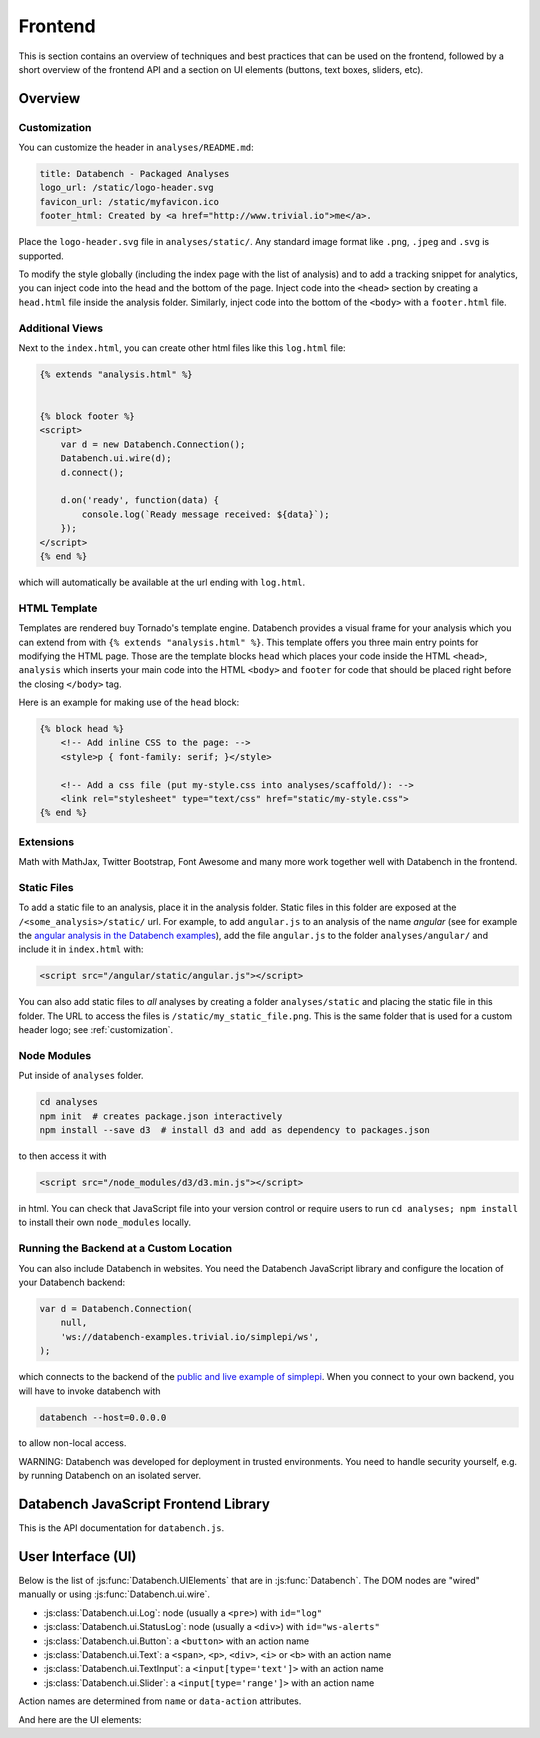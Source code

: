Frontend
========

This is section contains an overview of techniques and best practices that can
be used on the frontend, followed by a short overview of the frontend API and
a section on UI elements (buttons, text boxes, sliders, etc).


.. _frontend-overview:

Overview
--------

.. _customization:

Customization
+++++++++++++

You can customize the header in ``analyses/README.md``:

.. code-block:: markdown

    title: Databench - Packaged Analyses
    logo_url: /static/logo-header.svg
    favicon_url: /static/myfavicon.ico
    footer_html: Created by <a href="http://www.trivial.io">me</a>.

Place the ``logo-header.svg`` file in ``analyses/static/``. Any standard image
format like ``.png``, ``.jpeg`` and ``.svg`` is supported.

To modify the style globally (including the index page with the list of
analysis) and to add a tracking snippet for analytics,
you can inject code into the head and the bottom of the page.
Inject code into the ``<head>`` section by creating a ``head.html`` file inside
the analysis folder. Similarly, inject code into the bottom of the ``<body>``
with a ``footer.html`` file.


Additional Views
++++++++++++++++

Next to the ``index.html``, you can create other html files like this
``log.html`` file:

.. code-block:: html

    {% extends "analysis.html" %}


    {% block footer %}
    <script>
        var d = new Databench.Connection();
        Databench.ui.wire(d);
        d.connect();

        d.on('ready', function(data) {
            console.log(`Ready message received: ${data}`);
        });
    </script>
    {% end %}

which will automatically be available at the url ending with ``log.html``.



HTML Template
+++++++++++++

Templates are rendered buy Tornado's template engine. Databench provides
a visual frame for your analysis which you can extend from with
``{% extends "analysis.html" %}``.
This template offers you three main entry points for modifying the HTML page.
Those are the template blocks ``head`` which places your code inside the
HTML ``<head>``, ``analysis`` which inserts your main code into the
HTML ``<body>`` and ``footer`` for code that should be placed right before the
closing ``</body>`` tag.

Here is an example for making use of the ``head`` block:

.. code-block:: html

    {% block head %}
        <!-- Add inline CSS to the page: -->
        <style>p { font-family: serif; }</style>

        <!-- Add a css file (put my-style.css into analyses/scaffold/): -->
        <link rel="stylesheet" type="text/css" href="static/my-style.css">
    {% end %}


Extensions
++++++++++

Math with MathJax, Twitter Bootstrap, Font Awesome and many more work together
well with Databench in the frontend.



Static Files
++++++++++++

To add a static file to an analysis, place it in the analysis folder. Static
files in this folder are exposed at the ``/<some_analysis>/static/`` url.
For example, to add ``angular.js`` to an analysis of the name *angular*
(see for example the `angular analysis in the Databench examples <https://github.com/svenkreiss/databench_examples/tree/master/analyses/angular>`_), add the
file ``angular.js`` to the folder ``analyses/angular/`` and include it in
``index.html`` with:

.. code-block:: html

    <script src="/angular/static/angular.js"></script>

You can also add static files to *all* analyses by creating a folder
``analyses/static`` and placing the static file in this folder. The URL
to access the files is ``/static/my_static_file.png``. This is
the same folder that is used for a custom header logo;
see :ref:`customization`.


Node Modules
++++++++++++

Put inside of ``analyses`` folder.

.. code-block:: bash

    cd analyses
    npm init  # creates package.json interactively
    npm install --save d3  # install d3 and add as dependency to packages.json

to then access it with

.. code-block:: html

    <script src="/node_modules/d3/d3.min.js"></script>

in html. You can check that JavaScript file into your version control
or require users to run ``cd analyses; npm install`` to install their own
``node_modules`` locally.


Running the Backend at a Custom Location
++++++++++++++++++++++++++++++++++++++++

You can also include Databench in websites. You need the Databench JavaScript
library and configure the location of your Databench backend:

.. code-block:: javascript

    var d = Databench.Connection(
        null,
        'ws://databench-examples.trivial.io/simplepi/ws',
    );

which connects to the backend of the
`public and live example of simplepi <http://databench-examples.trivial.io/simplepi/>`_.
When you connect to your own backend, you will have to invoke databench with

.. code-block:: bash

    databench --host=0.0.0.0

to allow non-local access.

WARNING: Databench was developed for deployment in trusted environments.
You need to handle security yourself, e.g. by running Databench on an
isolated server.



Databench JavaScript Frontend Library
-------------------------------------

This is the API documentation for ``databench.js``.

.. js:function:: Databench.Connection(analysis_id=null, ws_url=null)

    At the heart of this class are the :js:func:`Databench.Connection.emit` and
    :js:func:`Databench.Connection.on` functions. Use them in your own
    JavaScript code to communicate with the backend.

    :param string analysis_id:
        Sets an analysis id. The connection will try to connect to a previously
        created analysis with that id.

    :param string ws_url:
        Sets the url of the backend. If ``null`` (default) the location is
        inferred automatically.

    .. js:function:: Databench.emit(action, data)

        :param string action:
            Name of an action that is sent to the backend.
        :param data:
            Data associated with the action.

    .. js:function:: Databench.on(signal, callback)

        :param signal:
            An Object of the form ``{data: status}`` to listen for updates of
            the ``status`` entry in the ``data`` Datastore.
            It can also be the name of the signal to listen to from the
            backend but this should only be used for lower level functionality.

        :param function callback:
            Function that is called when a matching signal is received.


.. _ui:

User Interface (UI)
-------------------

Below is the list of :js:func:`Databench.UIElements` that are in
:js:func:`Databench`. The DOM nodes are "wired" manually or using
:js:func:`Databench.ui.wire`.

* :js:class:`Databench.ui.Log`: node (usually a ``<pre>``) with ``id="log"``
* :js:class:`Databench.ui.StatusLog`: node (usually a ``<div>``) with ``id="ws-alerts"``
* :js:class:`Databench.ui.Button`: a ``<button>`` with an action name
* :js:class:`Databench.ui.Text`: a ``<span>``, ``<p>``, ``<div>``, ``<i>`` or ``<b>`` with an action name
* :js:class:`Databench.ui.TextInput`: a ``<input[type='text']>`` with an action name
* :js:class:`Databench.ui.Slider`: a ``<input[type='range']>`` with an action name

Action names are determined from ``name`` or ``data-action`` attributes.


.. js:class:: Databench.UIElement(node)

    :param node: DOM element

    Adds ``databench_ui`` to the DOM element with the UIElement that
    wired this node.


    .. js:attribute:: action_name

        Name of the action for this element. A default name is determined from
        the DOM ``data-action`` attribute or from the ``name`` attribute and
        can be overwritten.

    .. js:function:: action_format(value)

        :param value: value of the element
        :returns: a formatted message for an action

        Overwrite this function to implement custom behavior.

    .. js:attribute:: wire_signal

        The default is ``{data: <action_name>}``. This can be changed.


.. js:function:: Databench.ui.wire(connection)

    Wires all elements. Skips elements containing ``data-skipwire="true"``.


And here are the UI elements:

.. js:class:: Databench.ui.Log(node, consoleFnName='log', limit=20, length_limit=250)

    :param node: DOM element
    :param string consoleFnName: name of a method of ``console``
    :param int limit: maximum number of lines to show
    :param int length_limit: maximum number of characters per line

    .. js:function:: add(message, source='unknown')

        adds a message and marks it from the given source


.. js:class:: Databench.ui.StatusLog(node, formatter=StatusLog.default_alert)

    :param node: DOM element
    :param formatter: a function taking a message and a count of that message and returning an HTML string

    .. js:function:: add(msg)

        add a message


.. js:class:: Databench.ui.Button(node)

    :param node: DOM element

    This function adds actions to an HTML button. It adds a ``click`` event
    handler and tracks the status of the process through the backend. The button
    is set to active (the CSS class ``active`` is added) during the execution
    on the backend.


    **Example**: ``index.html``:

    .. code-block:: html

        <button data-action="run">Run</button>

    In ``analysis.py``, add

    .. code-block:: python

        def on_run(self):
            """Run when button is pressed."""
            pass

    to the ``Analysis`` class. In this form, Databench finds the button
    automatically and connects it to the backend. No additional JavaScript
    code is required.


.. js:class:: Databench.ui.Text(node)

    :param node: DOM element

    .. js:attribute:: format_fn

        overwrite this variable with a function that maps a signal to the
        text that should be shown


.. js:class:: Databench.ui.TextInput(node)

    :param node: an ``<input>`` DOM element with ``type="text"``

    .. js:attribute:: format_fn

        overwrite this variable with a function that maps a signal to the
        text that should be shown


.. js:class:: Databench.ui.Slider(node, label_node)

    :param node: an ``<input>`` DOM element with ``type="range"``
    :param label_node: a corresponding ``<label>`` DOM element

    **Example**: ``index.html``:

    .. code-block:: html

        <label for="samples">Samples:</label>
        <input type="range" name="samples" value="1000"
            min="100" max="10000" step="100" />

    In ``analysis.py``, add

    .. code-block:: python

        def on_samples(self, value):
            """Sets the number of samples to generate per run."""
            self.data['samples'] = value

    to the ``Analysis`` class. The Python code is for illustration only and can
    be left out as assigning the ``value`` to the key with the name of the
    action in ``self.data`` is the default behavior.
